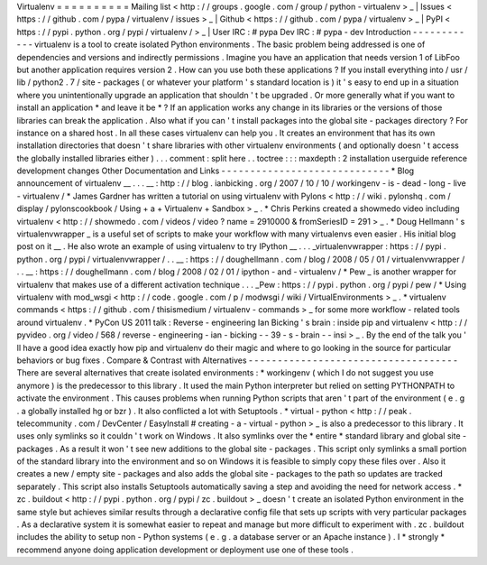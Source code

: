 Virtualenv
=
=
=
=
=
=
=
=
=
=
Mailing
list
<
http
:
/
/
groups
.
google
.
com
/
group
/
python
-
virtualenv
>
_
|
Issues
<
https
:
/
/
github
.
com
/
pypa
/
virtualenv
/
issues
>
_
|
Github
<
https
:
/
/
github
.
com
/
pypa
/
virtualenv
>
_
|
PyPI
<
https
:
/
/
pypi
.
python
.
org
/
pypi
/
virtualenv
/
>
_
|
User
IRC
:
#
pypa
Dev
IRC
:
#
pypa
-
dev
Introduction
-
-
-
-
-
-
-
-
-
-
-
-
virtualenv
is
a
tool
to
create
isolated
Python
environments
.
The
basic
problem
being
addressed
is
one
of
dependencies
and
versions
and
indirectly
permissions
.
Imagine
you
have
an
application
that
needs
version
1
of
LibFoo
but
another
application
requires
version
2
.
How
can
you
use
both
these
applications
?
If
you
install
everything
into
/
usr
/
lib
/
python2
.
7
/
site
-
packages
(
or
whatever
your
platform
'
s
standard
location
is
)
it
'
s
easy
to
end
up
in
a
situation
where
you
unintentionally
upgrade
an
application
that
shouldn
'
t
be
upgraded
.
Or
more
generally
what
if
you
want
to
install
an
application
*
and
leave
it
be
*
?
If
an
application
works
any
change
in
its
libraries
or
the
versions
of
those
libraries
can
break
the
application
.
Also
what
if
you
can
'
t
install
packages
into
the
global
site
-
packages
directory
?
For
instance
on
a
shared
host
.
In
all
these
cases
virtualenv
can
help
you
.
It
creates
an
environment
that
has
its
own
installation
directories
that
doesn
'
t
share
libraries
with
other
virtualenv
environments
(
and
optionally
doesn
'
t
access
the
globally
installed
libraries
either
)
.
.
.
comment
:
split
here
.
.
toctree
:
:
:
maxdepth
:
2
installation
userguide
reference
development
changes
Other
Documentation
and
Links
-
-
-
-
-
-
-
-
-
-
-
-
-
-
-
-
-
-
-
-
-
-
-
-
-
-
-
-
-
*
Blog
announcement
of
virtualenv
__
.
.
.
__
:
http
:
/
/
blog
.
ianbicking
.
org
/
2007
/
10
/
10
/
workingenv
-
is
-
dead
-
long
-
live
-
virtualenv
/
*
James
Gardner
has
written
a
tutorial
on
using
virtualenv
with
Pylons
<
http
:
/
/
wiki
.
pylonshq
.
com
/
display
/
pylonscookbook
/
Using
+
a
+
Virtualenv
+
Sandbox
>
_
.
*
Chris
Perkins
created
a
showmedo
video
including
virtualenv
<
http
:
/
/
showmedo
.
com
/
videos
/
video
?
name
=
2910000
&
fromSeriesID
=
291
>
_
.
*
Doug
Hellmann
'
s
virtualenvwrapper
_
is
a
useful
set
of
scripts
to
make
your
workflow
with
many
virtualenvs
even
easier
.
His
initial
blog
post
on
it
__
.
He
also
wrote
an
example
of
using
virtualenv
to
try
IPython
__
.
.
.
_virtualenvwrapper
:
https
:
/
/
pypi
.
python
.
org
/
pypi
/
virtualenvwrapper
/
.
.
__
:
https
:
/
/
doughellmann
.
com
/
blog
/
2008
/
05
/
01
/
virtualenvwrapper
/
.
.
__
:
https
:
/
/
doughellmann
.
com
/
blog
/
2008
/
02
/
01
/
ipython
-
and
-
virtualenv
/
*
Pew
_
is
another
wrapper
for
virtualenv
that
makes
use
of
a
different
activation
technique
.
.
.
_Pew
:
https
:
/
/
pypi
.
python
.
org
/
pypi
/
pew
/
*
Using
virtualenv
with
mod_wsgi
<
http
:
/
/
code
.
google
.
com
/
p
/
modwsgi
/
wiki
/
VirtualEnvironments
>
_
.
*
virtualenv
commands
<
https
:
/
/
github
.
com
/
thisismedium
/
virtualenv
-
commands
>
_
for
some
more
workflow
-
related
tools
around
virtualenv
.
*
PyCon
US
2011
talk
:
Reverse
-
engineering
Ian
Bicking
'
s
brain
:
inside
pip
and
virtualenv
<
http
:
/
/
pyvideo
.
org
/
video
/
568
/
reverse
-
engineering
-
ian
-
bicking
-
-
39
-
s
-
brain
-
-
insi
>
_
.
By
the
end
of
the
talk
you
'
ll
have
a
good
idea
exactly
how
pip
and
virtualenv
do
their
magic
and
where
to
go
looking
in
the
source
for
particular
behaviors
or
bug
fixes
.
Compare
&
Contrast
with
Alternatives
-
-
-
-
-
-
-
-
-
-
-
-
-
-
-
-
-
-
-
-
-
-
-
-
-
-
-
-
-
-
-
-
-
-
-
-
There
are
several
alternatives
that
create
isolated
environments
:
*
workingenv
(
which
I
do
not
suggest
you
use
anymore
)
is
the
predecessor
to
this
library
.
It
used
the
main
Python
interpreter
but
relied
on
setting
PYTHONPATH
to
activate
the
environment
.
This
causes
problems
when
running
Python
scripts
that
aren
'
t
part
of
the
environment
(
e
.
g
.
a
globally
installed
hg
or
bzr
)
.
It
also
conflicted
a
lot
with
Setuptools
.
*
virtual
-
python
<
http
:
/
/
peak
.
telecommunity
.
com
/
DevCenter
/
EasyInstall
#
creating
-
a
-
virtual
-
python
>
_
is
also
a
predecessor
to
this
library
.
It
uses
only
symlinks
so
it
couldn
'
t
work
on
Windows
.
It
also
symlinks
over
the
*
entire
*
standard
library
and
global
site
-
packages
.
As
a
result
it
won
'
t
see
new
additions
to
the
global
site
-
packages
.
This
script
only
symlinks
a
small
portion
of
the
standard
library
into
the
environment
and
so
on
Windows
it
is
feasible
to
simply
copy
these
files
over
.
Also
it
creates
a
new
/
empty
site
-
packages
and
also
adds
the
global
site
-
packages
to
the
path
so
updates
are
tracked
separately
.
This
script
also
installs
Setuptools
automatically
saving
a
step
and
avoiding
the
need
for
network
access
.
*
zc
.
buildout
<
http
:
/
/
pypi
.
python
.
org
/
pypi
/
zc
.
buildout
>
_
doesn
'
t
create
an
isolated
Python
environment
in
the
same
style
but
achieves
similar
results
through
a
declarative
config
file
that
sets
up
scripts
with
very
particular
packages
.
As
a
declarative
system
it
is
somewhat
easier
to
repeat
and
manage
but
more
difficult
to
experiment
with
.
zc
.
buildout
includes
the
ability
to
setup
non
-
Python
systems
(
e
.
g
.
a
database
server
or
an
Apache
instance
)
.
I
*
strongly
*
recommend
anyone
doing
application
development
or
deployment
use
one
of
these
tools
.
